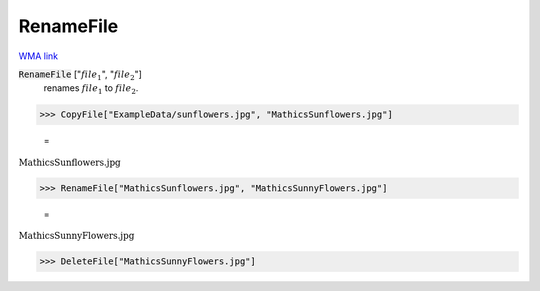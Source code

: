 RenameFile
==========

`WMA link <https://reference.wolfram.com/language/ref/RenameFile.html>`_


:code:`RenameFile` [":math:`file_1`", ":math:`file_2`"]
    renames :math:`file_1` to :math:`file_2`.





>>> CopyFile["ExampleData/sunflowers.jpg", "MathicsSunflowers.jpg"]

    =
:math:`\text{MathicsSunflowers.jpg}`


>>> RenameFile["MathicsSunflowers.jpg", "MathicsSunnyFlowers.jpg"]

    =
:math:`\text{MathicsSunnyFlowers.jpg}`


>>> DeleteFile["MathicsSunnyFlowers.jpg"]


